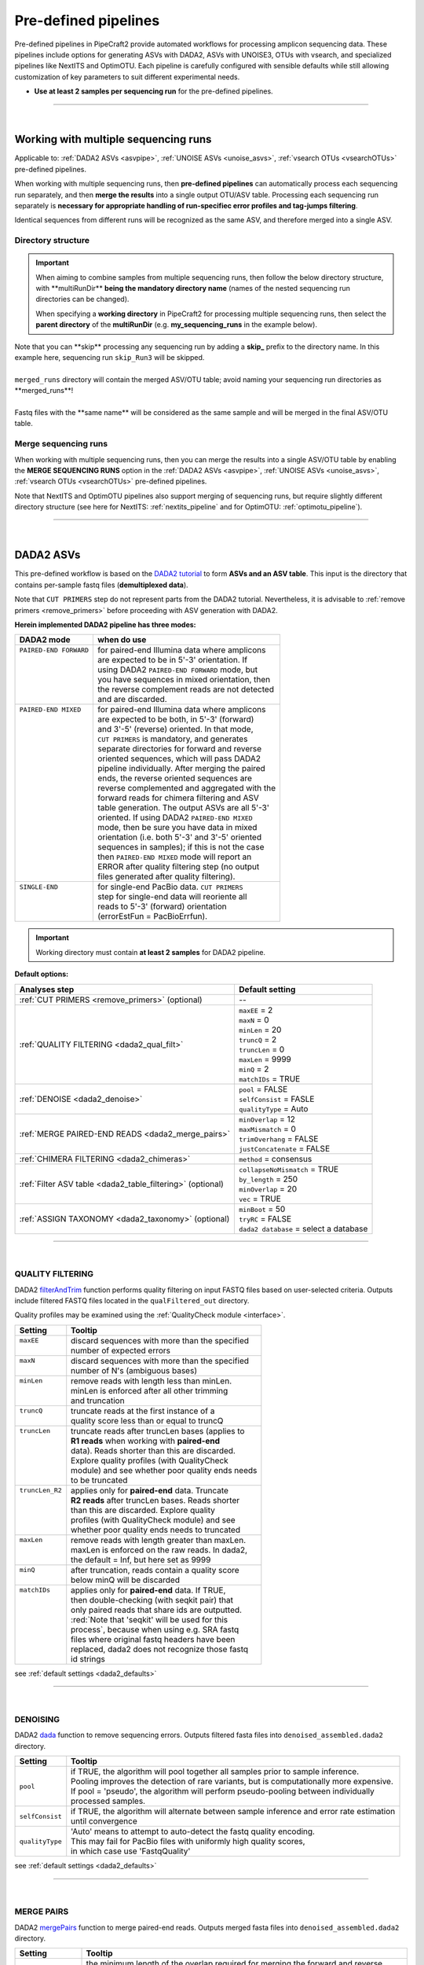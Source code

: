.. |PipeCraft2_logo| image:: _static/PipeCraft2_icon_v2.png
  :width: 50
  :alt: Alternative text
  :target: https://github.com/pipecraft2/user_guide
  
.. |NextITS_seq_cluster| image:: _static/nextits_sequence_clustering.png
  :width: 600
  :height: 200
  :alt: Alternative text

.. |NextITS_extraction| image:: _static/nextits_extraction.png
  :width: 300
  :height: 200
  :alt: Alternative text

.. meta::
    :description lang=en:
        PipeCraft2 manual. User guide for PipeCraft2

.. raw:: html

    <style> .red {color:#ff0000; font-weight:bold; font-size:16px} </style>

.. role:: red

.. _predefinedpipelines: 

=======================================
Pre-defined pipelines |PipeCraft2_logo|
=======================================

Pre-defined pipelines in PipeCraft2 provide automated workflows for processing amplicon sequencing data. 
These pipelines include options for generating ASVs with DADA2, ASVs with UNOISE3, OTUs with vsearch, and specialized pipelines like NextITS and OptimOTU. 
Each pipeline is carefully configured with sensible defaults while still allowing customization of key parameters to suit different experimental needs.

- **Use at least 2 samples per sequencing run** for the pre-defined pipelines.

.. _multi_run_dir:

___________________________________________________

|


Working with multiple sequencing runs
======================================

Applicable to: :ref:`DADA2 ASVs <asvpipe>`, :ref:`UNOISE ASVs <unoise_asvs>`,
:ref:`vsearch OTUs <vsearchOTUs>` pre-defined pipelines.


When working with multiple sequencing runs, then **pre-defined pipelines** can automatically process each sequencing run separately, and 
then **merge the results** into a single output OTU/ASV table. Processing each sequencing run separately is 
**necessary for appropriate handling of run-specifiec error profiles and tag-jumps filtering**.

Identical sequences from different runs will be recognized as the same ASV, and therefore merged into a single ASV. 

Directory structure
-------------------

.. important:: 

  When aiming to combine samples from multiple sequencing runs, then follow the below directory structure, 
  with :red:`**multiRunDir**` **being the mandatory directory name** (names of the nested sequencing run directories can be changed).
  
  When specifying a **working directory** in PipeCraft2 for processing multiple sequencing runs, 
  then select the **parent directory** of the **multiRunDir** (e.g. **my_sequencing_runs** in the example below).


.. code-block::
   :caption: Working with multiple sequencing runs

    my_sequencing_runs/             # SELECT THIS FOLDER AS WORKING DIRECTORY
    └── multiRunDir/                # name here MUST BE multiRunDir
        ├── Run1/                   # name here can be anything (without spaces)
        │   ├── sample1_R1.fastq
        │   ├── sample1_R2.fastq
        │   ├── sample2_R1.fastq
        │   ├── sample2_R2.fastq
        │   └── ...
        ├── Run2/                   # name here can be anything (without spaces)
        │   ├── sample10_R1.fastq
        │   ├── sample10_R2.fastq
        │   ├── sample11_R1.fastq
        │   ├── sample11_R2.fastq
        │   └── ...
        ├── skip_Run3/               # this dir will be skipped
        │   ├── sample20_R1.fastq
        │   ├── sample20_R2.fastq
        │   ├── sample21_R1.fastq
        │   ├── sample21_R2.fastq
        │   └── ...
        └── merged_runs/             # this is the dir where the merged ASV/OTU table will be saved
            ├── ASVs.fasta
            ├── ASV_table.txt
            └── ...


| Note that :red:`you can **skip** processing any sequencing run` by adding a **skip_** prefix to the directory name. In this example here, sequencing run ``skip_Run3`` will be skipped.
|
| ``merged_runs`` directory will contain the merged ASV/OTU table; :red:`avoid naming your sequencing run directories as **merged_runs**!`  
|
| Fastq files with the :red:`**same name**` will be considered as the same sample and will be merged in the final ASV/OTU table.


Merge sequencing runs
---------------------

When working with multiple sequencing runs, then you can merge the results into a single ASV/OTU table
by enabling the **MERGE SEQUENCING RUNS** option in the 
:ref:`DADA2 ASVs <asvpipe>`, :ref:`UNOISE ASVs <unoise_asvs>`,
:ref:`vsearch OTUs <vsearchOTUs>` pre-defined pipelines.

Note that NextITS and OptimOTU pipelines also support merging of sequencing runs, but require 
slightly different directory structure (see here for NextITS: :ref:`nextits_pipeline` and 
for OptimOTU: :ref:`optimotu_pipeline`).


___________________________________________________

|

.. _asvpipe:

DADA2 ASVs
=============

This pre-defined workflow is based on the `DADA2 tutorial <https://benjjneb.github.io/dada2/tutorial.html>`_ to form **ASVs and an ASV table**.
This input is the directory that contains per-sample fastq files (**demultiplexed data**).

| Note that ``CUT PRIMERS`` step do not represent parts from the DADA2 tutorial. Nevertheless, it is advisable to :ref:`remove primers <remove_primers>` before proceeding with ASV generation with DADA2.


.. _dada2_modes:

**Herein implemented DADA2 pipeline has three modes:**

+-------------------------+--------------------------------------------------+
| DADA2 mode              | when do use                                      |
+=========================+==================================================+
|| ``PAIRED-END FORWARD`` || for paired-end Illumina data where amplicons    |
||                        || are expected to be in 5'-3' orientation. If     |
||                        || using DADA2 ``PAIRED-END FORWARD`` mode, but    |
||                        || you have sequences in mixed orientation, then   |
||                        || the reverse complement reads are not detected   |
||                        || and are discarded.                              |
+-------------------------+--------------------------------------------------+
|| ``PAIRED-END MIXED``   || for paired-end Illumina data where amplicons    |
||                        || are expected to be both, in 5'-3' (forward)     |
||                        || and 3'-5' (reverse) oriented. In that mode,     |
||                        || ``CUT PRIMERS`` is mandatory, and generates     |
||                        || separate directories for forward and reverse    |
||                        || oriented sequences, which will pass DADA2       |
||                        || pipeline individually. After merging the paired |
||                        || ends, the reverse oriented sequences are        |
||                        || reverse complemented and aggregated with the    |
||                        || forward reads for chimera filtering and ASV     |
||                        || table generation. The output ASVs are all 5'-3' |
||                        || oriented. If using DADA2 ``PAIRED-END MIXED``   |
||                        || mode, then be sure you have data in mixed       |
||                        || orientation (i.e. both 5'-3' and 3'-5' oriented |
||                        || sequences in samples); if this is not the case  |
||                        || then ``PAIRED-END MIXED`` mode will report an   |
||                        || ERROR after quality filtering step (no output   |
||                        || files generated after quality filtering).       |
+-------------------------+--------------------------------------------------+
|| ``SINGLE-END``         || for single-end PacBio data. ``CUT PRIMERS``     |
||                        || step for single-end data will reoriente all     |
||                        || reads to 5'-3' (forward) orientation            |
||                        || (errorEstFun = PacBioErrfun).                   |
+-------------------------+--------------------------------------------------+


.. important::

  Working directory must contain **at least 2 samples** for DADA2 pipeline.

 
.. _dada2_defaults:

**Default options:**

=========================================================== =========================
Analyses step                                               Default setting
=========================================================== =========================
:ref:`CUT PRIMERS <remove_primers>` (optional)              | --
:ref:`QUALITY FILTERING <dada2_qual_filt>`                  | ``maxEE`` = 2
                                                            | ``maxN`` = 0
                                                            | ``minLen`` = 20
                                                            | ``truncQ`` = 2
                                                            | ``truncLen`` = 0
                                                            | ``maxLen`` = 9999
                                                            | ``minQ`` = 2
                                                            | ``matchIDs`` = TRUE
:ref:`DENOISE <dada2_denoise>`                              | ``pool`` = FALSE
                                                            | ``selfConsist`` = FASLE
                                                            | ``qualityType`` = Auto
:ref:`MERGE PAIRED-END READS <dada2_merge_pairs>`           | ``minOverlap`` = 12
                                                            | ``maxMismatch`` = 0
                                                            | ``trimOverhang`` = FALSE
                                                            | ``justConcatenate`` = FALSE
:ref:`CHIMERA FILTERING <dada2_chimeras>`                   | ``method`` = consensus
:ref:`Filter ASV table <dada2_table_filtering>` (optional)  | ``collapseNoMismatch`` = TRUE
                                                            | ``by_length`` = 250
                                                            | ``minOverlap`` = 20
                                                            | ``vec`` = TRUE
:ref:`ASSIGN TAXONOMY <dada2_taxonomy>` (optional)          | ``minBoot`` = 50
                                                            | ``tryRC`` = FALSE
                                                            | ``dada2 database`` = select a database
=========================================================== =========================

___________________________________________________

|

.. _dada2_qual_filt:

QUALITY FILTERING
-----------------

DADA2 `filterAndTrim <https://www.bioconductor.org/packages/devel/bioc/manuals/dada2/man/dada2.pdf>`_ function performs quality filtering on input FASTQ files based on user-selected criteria. Outputs include filtered FASTQ files located in the ``qualFiltered_out`` directory.

Quality profiles may be examined using the :ref:`QualityCheck module <interface>`.

+------------------+---------------------------------------------------+
| Setting          | Tooltip                                           |
+==================+===================================================+
|| ``maxEE``       || discard sequences with more than the specified   |
||                 || number of expected errors                        |
+------------------+---------------------------------------------------+
|| ``maxN``        || discard sequences with more than the specified   |
||                 || number of N's (ambiguous bases)                  |
+------------------+---------------------------------------------------+
|| ``minLen``      || remove reads with length less than minLen.       |
||                 || minLen is enforced after all other trimming      |
||                 || and truncation                                   |
+------------------+---------------------------------------------------+
|| ``truncQ``      || truncate reads at the first instance of a        |
||                 || quality score less than or equal to truncQ       |
+------------------+---------------------------------------------------+
|| ``truncLen``    || truncate reads after truncLen bases (applies to  |
||                 || **R1 reads** when working with **paired-end**    |
||                 || data). Reads shorter than this are discarded.    |
||                 || Explore quality profiles (with QualityCheck      |
||                 || module) and see whether poor quality ends needs  |
||                 || to be truncated                                  |
+------------------+---------------------------------------------------+
|| ``truncLen_R2`` || applies only for **paired-end** data. Truncate   |
||                 || **R2 reads** after truncLen bases. Reads shorter |
||                 || than this are discarded. Explore quality         |
||                 || profiles (with QualityCheck module) and see      |
||                 || whether poor quality ends needs to truncated     |
+------------------+---------------------------------------------------+
|| ``maxLen``      || remove reads with length greater than maxLen.    |
||                 || maxLen is enforced on the raw reads. In dada2,   |
||                 || the default = Inf, but here set as 9999          |
+------------------+---------------------------------------------------+
|| ``minQ``        || after truncation, reads contain a quality score  |
||                 || below minQ will be discarded                     |
+------------------+---------------------------------------------------+
|| ``matchIDs``    || applies only for **paired-end** data. If TRUE,   |
||                 || then double-checking (with seqkit pair) that     |
||                 || only paired reads that share ids are outputted.  |
||                 || :red:`Note that 'seqkit' will be used for this   |
||                 || process`, because when using e.g. SRA fastq      |
||                 || files where original fastq headers have been     |
||                 || replaced, dada2 does not recognize those fastq   |
||                 || id strings                                       |
+------------------+---------------------------------------------------+


see :ref:`default settings <dada2_defaults>`

___________________________________________________

|

.. _dada2_denoise:

DENOISING
---------

DADA2 `dada <https://www.bioconductor.org/packages/devel/bioc/manuals/dada2/man/dada2.pdf>`_ function to remove sequencing errors.
Outputs filtered fasta files into ``denoised_assembled.dada2`` directory.

==================== ============
Setting              Tooltip
==================== ============
``pool``             | if TRUE, the algorithm will pool together all samples prior to sample inference. 
                     | Pooling improves the detection of rare variants, but is computationally more expensive. 
                     | If pool = 'pseudo', the algorithm will perform pseudo-pooling between individually 
                     | processed samples.
``selfConsist``      | if TRUE, the algorithm will alternate between sample inference and error rate estimation 
                     | until convergence
``qualityType``      | 'Auto' means to attempt to auto-detect the fastq quality encoding. 
                     | This may fail for PacBio files with uniformly high quality scores, 
                     | in which case use 'FastqQuality'
==================== ============

see :ref:`default settings <dada2_defaults>`

___________________________________________________

|

.. _dada2_merge_pairs:

MERGE PAIRS
-----------

DADA2 `mergePairs <https://www.bioconductor.org/packages/devel/bioc/manuals/dada2/man/dada2.pdf>`_ function to merge paired-end reads. 
Outputs merged fasta files into ``denoised_assembled.dada2`` directory.

==================== ============
Setting               Tooltip
==================== ============
``minOverlap``       | the minimum length of the overlap required for merging the forward and reverse reads
``maxMismatch``      | the maximum mismatches allowed in the overlap region
``trimOverhang``     | if TRUE, overhangs in the alignment between the forwards and reverse read are  
                     | trimmed off. Overhangs are when the reverse read extends past the start of 
                     | the forward read, and vice-versa, as can happen when reads are longer than the 
                     | amplicon and read into the other-direction primer region
``justConcatenate``  | if TRUE, the forward and reverse-complemented reverse read are concatenated  
                     | rather than merged, with a NNNNNNNNNN (10 Ns) spacer inserted between them
==================== ============

see :ref:`default settings <dada2_defaults>`

.. _dada2_chimeras:

___________________________________________________

|

CHIMERA FILTERING
-----------------

DADA2 `removeBimeraDenovo <https://www.bioconductor.org/packages/devel/bioc/manuals/dada2/man/dada2.pdf>`_ function to remove chimeras. 
Outputs filtered fasta files into ``chimeraFiltered_out.dada2`` and final ASVs to ``ASVs_out.dada2`` directory.

==================== ============
Setting               Tooltip
==================== ============
``method``           | 'consensus' - the samples are independently checked for chimeras, and a consensus 
                     | decision on each sequence variant is made. 
                     | If 'pooled', the samples are all pooled together for chimera identification. 
                     | If 'per-sample', the samples are independently checked for chimeras
==================== ============

see :ref:`default settings <dada2_defaults>`

.. _dada2_table_filtering:

___________________________________________________

|

filter ASV table
----------------

DADA2 `collapseNoMismatch <https://www.bioconductor.org/packages/devel/bioc/manuals/dada2/man/dada2.pdf>`_ function to collapse identical ASVs; 
and ASVs filtering based on minimum accepted sequence length (custom R functions). 
Outputs filtered ASV table and fasta files into ``ASVs_out.dada2/filtered`` directory.

========================== ============
Setting                    Tooltip
========================== ============
``collapseNoMismatch``     | collapses ASVs that are identical up to shifts or 
                           | length variation, i.e. that have no mismatches or internal indels
``by_length``              | discard ASVs from the ASV table that are shorter than specified 
                           | value (in base pairs). Value 0 means OFF, no filtering by length
``minOverlap``             | collapseNoMismatch setting. Default = 20. The minimum overlap of 
                           | base pairs between ASV sequences required to collapse them together
``vec``                    | collapseNoMismatch setting. Default = TRUE. Use the vectorized 
                           | aligner. Should be turned off if sequences exceed 2kb in length
========================== ============

see :ref:`default settings <dada2_defaults>`

___________________________________________________

|

.. _dada2_taxonomy:

ASSIGN TAXONOMY
---------------

DADA2 `assignTaxonomy <https://www.bioconductor.org/packages/devel/bioc/manuals/dada2/man/dada2.pdf>`_ function to classify ASVs. 

Outputs classified fasta files into ``taxonomy_out.dada2`` directory.

+---------------------+----------------------------------------------------------+
| Setting             | Tooltip                                                  |
+=====================+==========================================================+
|| ``minBoot``        || the minimum bootstrap confidence for assigning          |
||                    || a taxonomic level                                       |
+---------------------+----------------------------------------------------------+
|| ``tryRC``          || the reverse-complement of each sequences will           |
||                    || be used for classification if it is a better            |
||                    || match to the reference sequences than the               |
||                    || forward sequence                                        |
+---------------------+----------------------------------------------------------+
|| ``dada2 database`` || select a reference database fasta file for              |
||                    || taxonomy annotation                                     |
||                    || `Download DADA2-formatted reference databases           |
||                    || here <https://benjjneb.github.io/dada2/training.html>`_ |
+---------------------+----------------------------------------------------------+

see :ref:`default settings <dada2_defaults>`

___________________________________________________

|


.. _unoise_asvs:

UNOISE ASVs
===========

UNOISE3 pipeline for making ASVs (zOTUs). Uses UNOISE3 algorithm in vsearch. 

This automated workflow is mostly based on `vsearch <https://github.com/torognes/vsearch>`_ (`Rognes et. al 2016 <https://peerj.com/articles/2584/>`_)
to form **zOTUs and an zOTU table** (herein also referred as ASVs). 

The input is the directory that contains per-sample fastq files (**demultiplexed data**).

Pipeline final outputs are in the ``clustering_out`` directory; but per process a separate 
output directory is created (e.g. ``primersCut_out``, ``chimeraFiltered_out`` etc.).

==================================================================== =========================
Analyses step                                                        Default setting
==================================================================== =========================
:ref:`CUT PRIMERS <remove_primers>` (optional)                         --
:ref:`MERGE READS <merge_vsearch>`                                   | ``read_R1`` = \\.R1
                                                                     | ``min_overlap`` = 12
                                                                     | ``min_length`` = 32
                                                                     | ``allow_merge_stagger`` = TRUE 
                                                                     | ``include only R1`` = FALSE 
                                                                     | ``max_diffs`` = 20
                                                                     | ``max_Ns`` = 0
                                                                     | ``max_len`` = 600
                                                                     | ``keep_disjoined`` = FALSE 
                                                                     | ``fastq_qmax`` = 41
:ref:`QUALITY FILTERING with vsearch <qfilt_vsearch>`                | ``maxEE`` = 1
                                                                     | ``maxN`` = 0
                                                                     | ``minLen`` = 32
                                                                     | ``max_length`` = undefined
                                                                     | ``qmax`` = 41
                                                                     | ``qmin`` = 0
                                                                     | ``maxee_rate`` = undefined
:ref:`ITS Extractor <itsextractor>` (optional)                       | ``organisms`` = all 
                                                                     | ``regions`` = all
                                                                     | ``partial`` = 50
                                                                     | ``region_for_clustering`` = ITS2
                                                                     | ``cluster_full_and_partial`` = TRUE
                                                                     | ``e_value`` = 1e-2
                                                                     | ``scores`` = 0
                                                                     | ``domains`` = 2
                                                                     | ``complement`` = TRUE 
                                                                     | ``only_full`` = FALSE
                                                                     | ``truncate`` = TRUE 
:ref:`CLUSTERING with UNOISE3 <clustering_unoise3>`                  | ``strnads`` = both
                                                                     | ``minsize`` = 8
                                                                     | ``denoise_level`` = global
                                                                     | ``remove_chimeras`` = TRUE
                                                                     | ``unoise_alpha`` = 2
                                                                     | ``similarity_type`` = 2
                                                                     | ``maxaccepts`` = 1
                                                                     | ``maxrejects`` = 32
                                                                     | ``abskew`` = 16
                                                                     | ``mask`` = dust
:ref:`ASSIGN TAXONOMY with BLAST <assign_taxonomy_blast>` (optional) | ``database_file`` = select a database
                                                                     | ``task`` = blastn
                                                                     | ``strands`` = both
==================================================================== =========================


___________________________________________________

|

.. _vsearchOTUs:

vsearch OTUs
============


This automated workflow is mostly based on `vsearch <https://github.com/torognes/vsearch>`_ (`Rognes et. al 2016 <https://peerj.com/articles/2584/>`_)
to form **OTUs and an OTU table**. 
The input is the directory that contains per-sample fastq files (**demultiplexed data**).

Pipeline final outputs are in the ``clustering_out`` directory; but per process a separate 
output directory is created (e.g. ``primersCut_out``, ``chimeraFiltered_out`` etc.).

.. _vsearchOTUs_defaults:

| **Default options:**
| *click on analyses step for more info*

==================================================================== =========================
Analyses step                                                        Default setting
==================================================================== =========================
:ref:`CUT PRIMERS <remove_primers>` (optional)                         --
:ref:`MERGE READS <merge_vsearch>`                                   | ``read_R1`` = \\.R1
                                                                     | ``min_overlap`` = 12
                                                                     | ``min_length`` = 32
                                                                     | ``allow_merge_stagger`` = TRUE 
                                                                     | ``include only R1`` = FALSE 
                                                                     | ``max_diffs`` = 20
                                                                     | ``max_Ns`` = 0
                                                                     | ``max_len`` = 600
                                                                     | ``keep_disjoined`` = FALSE 
                                                                     | ``fastq_qmax`` = 41
:ref:`QUALITY FILTERING with vsearch <qfilt_vsearch>`                | ``maxEE`` = 1
                                                                     | ``maxN`` = 0
                                                                     | ``minLen`` = 32
                                                                     | ``max_length`` = undefined
                                                                     | ``qmax`` = 41
                                                                     | ``qmin`` = 0
                                                                     | ``maxee_rate`` = undefined
:ref:`CHIMERA FILTERING with uchime_denovo <chimFilt_vsearch>`       | ``pre_cluster`` = 0.98
                                                                     | ``min_unique_size`` = 1
                                                                     | ``denovo`` = TRUE 
                                                                     | ``reference_based`` = undefined
                                                                     | ``abundance_skew`` = 2
                                                                     | ``min_h`` = 0.28
:ref:`ITS Extractor <itsextractor>` (optional)                       | ``organisms`` = all 
                                                                     | ``regions`` = all
                                                                     | ``partial`` = 50
                                                                     | ``region_for_clustering`` = ITS2
                                                                     | ``cluster_full_and_partial`` = TRUE
                                                                     | ``e_value`` = 1e-2
                                                                     | ``scores`` = 0
                                                                     | ``domains`` = 2
                                                                     | ``complement`` = TRUE 
                                                                     | ``only_full`` = FALSE
                                                                     | ``truncate`` = TRUE 
:ref:`CLUSTERING with vsearch <clustering_vsearch>`                  | ``OTU_type`` = centroid
                                                                     | ``similarity_threshold`` = 0.97
                                                                     | ``strands`` = both
                                                                     | ``remove_singletons`` = false
                                                                     | ``similarity_type`` = 2
                                                                     | ``sequence_sorting`` = cluster_size
                                                                     | ``centroid_type`` = similarity
                                                                     | ``max_hits`` = 1
                                                                     | ``mask`` = dust
:ref:`ASSIGN TAXONOMY with BLAST <assign_taxonomy_blast>` (optional) | ``database_file`` = select a database
                                                                     | ``task`` = blastn
                                                                     | ``strands`` = both
==================================================================== =========================

__________________________________________________

.. _nextits_pipeline: 

NextITS
=======

`NextITS <https://next-its.github.io>`_ is an automated pipeline for analysing **full-length ITS** reads 
obtained via **PacBio** sequencing. 

| This pipeline implements:
| * primer trimming
| * quality filtering
| * full-length ITS region extraction
| * correction of homopolymer errors
| * chimera filtering (`get database for reference-based chimera filtering here <https://owncloud.ut.ee/owncloud/s/iaQ3i862pjwYgdy>`_)
| * recovery of sequences false-positively annotated as chimeric
| * detection of tag-switching artifacts per sequencing run
| * multiple options for sequence clustering
| * post-clustering with LULU

.. note:: 

  Please see other details here: https://next-its.github.io
  **Please note that NextITS pipeline accepts only a single primer pair**, i.e., one forward and one reverse primer in STEP_1!

.. important:: 

  NextITS in pipecraft v1.0.0 requires that your PC has at least 8 cores (and Docker has access to those cores).
  
  NextITS requires your data and folders to be structured in a specific way (see below)! 
  Directory ``my_dir_for_NextITS`` contains ``Input`` [hard-coded requirement here] and one or multiple sequencing runs.
  In the below example, the sequencing runs [``RunID``] are named as Run1, Run2 and Run3 (but naming can be different).

  Although native NextITS requires multiplexed data as an input, the PipeCraft2's implementation **requires demultiplexed data**. So, if you have multiplexed data, then first use the DEMULTIPLEX QuickTool.
  
  In PipeCraft2, following the examples below, select ``my_dir_for_NextITS`` as a **WORKDIR**.
  

| `Download example data set here <https://raw.githubusercontent.com/pipecraft2/user_guide/master/data/example_data_NextITS.zip>`_ 


Single sequencing run
---------------------

| Select ``my_dir_for_NextITS`` as a WORKDIR in PipeCraft2.
| Directory structure for analysing a single sequencing run:

.. code-block::
   :caption: Required directory structure for NextITS

    my_dir_for_NextITS/   # SELECT THIS FOLDER AS WORKING DIRECTORY
    └── Input/
        ├── Run1/      # name here can be anything (without spaces)
        │   ├── sample1.fastq.gz
        │   ├── sample2.fastq.gz 
        │   ├── sample3.fastq.gz
        │   └── sample4.fastq.gz

Input data for this pipeline **must be demultiplexed**, if your data is multiplexed use the demultiplexer 
from **QuickTools** before running the pipeline.

.. admonition:: Sample naming

  Please avoid non-ASCII symbols in ``SampleID``,
  and do not use the period symbol (.), as it represents the wildcard character in regular expressions.
  Also, it is preferable not to start the sample name with a number.

Multiple sequencing runs
------------------------

| Select ``my_dir_for_NextITS`` as a WORKDIR in PipeCraft2.
| Directory structure for analysing multiple sequencing runs:

.. code-block::
   :caption: Required directory structure for NextITS

    my_dir_for_NextITS/   # SELECT THIS FOLDER AS WORKING DIRECTORY
    └── Input/
        ├── Run1/      # name here can be anything (without spaces)
        │   ├── Run1__sample1.fastq.gz
        │   ├── Run1__sample2.fastq.gz 
        │   ├── Run1__sample3.fastq.gz
        │   └── Run1__sample4.fastq.gz
        ├── Run2/      # name here can be anything (without spaces)
        │   ├── Run2__sample5.fastq.gz
        │   ├── Run2__sample6.fastq.gz
        │   ├── Run2__sample7.fastq.gz
        │   └── Run2__sample8.fastq.gz
        └── Run3/      # name here can be anything (without spaces)
            ├── Run3__sample9.fastq.gz
            └── Run3__sample10.fastq.gz

Input data for this pipeline **must be demultiplexed**, if your data is multiplexed use the demultiplexer 
from **QuickTools** before running the pipeline.

.. admonition:: Sample naming

  Please avoid non-ASCII symbols in ``RunID`` and ``SampleID``,
  and do not use the period symbol (.), as it represents the wildcard character in regular expressions.
  Also, it is preferable not to start the sample name with a number.

NextITS uses the ``SequencingRunID__SampleID`` naming convention (please note the double underscore separating ``RunID`` and ``SampleID`` parts). 
This naming scheme allows to easily trace back sequences, especially if the same sample was sequenced several times and is present in multiple sequencing runs. 
In the later steps, extracting the SampleID part and summarizing read counts for such samples is easy.



**Default settings:**

+---------------------------------------------------------------------------------------------------------------+------------------------------------+
| Analyses step                                                                                                 | Default setting                    |
+===============================================================================================================+====================================+
|| STEP 1: `QUALITY CONTROL, ARTEFACT REMOVAL <https://next-its.github.io/assets/NextITS_Workflow_Step1.webp>`_ || ``primer_mismatch`` = 2           |
||                                                                                                              || ``its_region`` = full             |
||                                                                                                              || ``qc_maxhomopolymerlen`` = 25     |
||                                                                                                              || ``qc_maxn`` = 4                   |
||                                                                                                              || ``ITSx_evalue`` = 1e-2            |
||                                                                                                              || ``ITSx_partial`` = 0              |
||                                                                                                              || ``ITSx_tax`` = all                |
||                                                                                                              || ``chimera_rescue_occurrence`` = 2 |
||                                                                                                              || ``tj f`` = 0.01                   |
||                                                                                                              || ``tj p`` = 1                      |
||                                                                                                              || ``hp`` = TRUE                     |
+---------------------------------------------------------------------------------------------------------------+------------------------------------+
|| STEP 2: `DATA AGGREGATION, CLUSTERING <https://next-its.github.io/assets/NextITS_Workflow_Step2.webp>`_      || ``otu_id`` = 0.98                 |
||                                                                                                              || ``swarm_d`` = 1                   |
||                                                                                                              || ``lulu`` = TRUE                   |
||                                                                                                              || ``unoise`` = FALSE                |
||                                                                                                              || ``otu_id_def`` = 2                |
||                                                                                                              || ``otu_qmask`` = dust              |
||                                                                                                              || ``swarm_fastidious`` = TRUE       |
||                                                                                                              || ``unoise_alpha`` = 2              |
||                                                                                                              || ``unoise_minsize`` = 8            |
||                                                                                                              || ``max_MEEP`` = 0.5                |
||                                                                                                              || ``max_chimera_score`` = 0.5       |
||                                                                                                              || ``lulu_match`` = 95               |
||                                                                                                              || ``lulu_ratio`` = 1                |
||                                                                                                              || ``lulu_ratiotype`` = min          |
||                                                                                                              || ``lulu_relcooc`` = 0.95           |
||                                                                                                              || ``lulu_maxhits`` = 0              |
+---------------------------------------------------------------------------------------------------------------+------------------------------------+


Cut primers
-----------

**Please note that NextITS pipeline accepts only a single primer pair**, i.e., one forward and one reverse primer!

================================ =========================
Setting                          Tooltip
================================ =========================
``primer_forward``               | Specify forward primer, IUPAC codes allowed
``primer_reverse``               | Specify reverse primer, IUPAC codes allowed
``primer_mismatch``              | Specify allowed number of mismatches for primers
================================ =========================

Quality filtering
-----------------

Filter sequences based on expected errors per sequence and per base, compress and correct homopolymers.

================================ =========================
Setting                          Tooltip
================================ =========================
``qc_maxee``                     | Maximum number of expected errors
``qc_maxeerate``                 | Maximum number of expected error per base
``qc_maxn``                      | Discard sequences with more than the specified number of ambiguous nucleotides (N's)
``qc_maxhomopolymerlen``         | Threshold for a homopolymer region lenght in a sequence
``hp``                           | Enable or disable homopolymer correction
================================ =========================

ITS extraction
--------------

| When performing ITS metabarcoding, it may be beneficial to trim the flanking 18S and 28S rRNA genes; because:

 - these conserved regions don't offer species-level differentiation.
 - random errors in these areas can disrupt sequence clustering.
 - chimeric breakpoints, which are common in these regions, are hard to detect in short fragments ranging from 10 to 70 bases.

 | NextITS deploys the `ITSx software <https://microbiology.se/software/itsx/>`_ (`Bengtsson-Palme et al. 2013 <https://doi.org/10.1111/2041-210X.12073>`_) for extracting the ITS sequence. 

================================ =========================
Setting                          Tooltip
================================ =========================
``its_region``                   | ITS part selector (ITS1, ITS2 or full)
``ITSx_tax``                     | Taxonomy profile for ITSx can be used to restrict the search to only taxon(s) of interest.
``ITSx_evalue``                  | E-value cutoff threshold for ITSx
``ITSx_partial``                 | Keep partial ITS sequences (specify a minimum length cutoff)
================================ =========================

Chimera filtering
-----------------

| NextITS employs a two-pronged strategy to detect chimeras: de novo and reference-based chimera filtering.
| A **reference database** for chimera filtering from full-length ITS data is `accessible here <https://owncloud.ut.ee/owncloud/s/iaQ3i862pjwYgdy>`_. This database is based on `EUKARYOME database <https://eukaryome.org>`_

Additional step in NextITS is a **"rescue" of sequences** that were initially flagged as chimeric, but are occur at least in 2 samples (which represent independent PCR reactions); 
thus are likely false-positive chimeric sequences. The chimeric sequence occurrence frequency can be edited using the --chimera_rescue_occurrence parameter.

================================ =========================
Setting                          Tooltip
================================ =========================
``chimera_database`` (optional)  | Database for reference based chimera removal (UDB)
``chimera_rescue_occurence``     | A minimum occurence of initially flagged chimeric sequence required to rescue them
================================ =========================

Tag-jump correction
-------------------

 Tag-jumps, sometimes referred to as index-switches or index cross-talk, may represent a significant concern in high-throughput sequencing (HTS) data. 
 They can cause technical cross-contamination between samples, potentially distorting estimates of community composition. 
 Here, tag-jump events are evaluated the UNCROSS2 algorithm (`Edgar 2018 <https://www.biorxiv.org/content/10.1101/400762v1>`_ ) are removed.

================================ =========================
Setting                          Tooltip
================================ =========================
``tj_f``                         | `UNCROSS <https://www.drive5.com/usearch/manual/uncross_algo.html>`_ parameter f for tag-jump filtering
``tj_p``                         | `UNCROSS <https://www.drive5.com/usearch/manual/uncross_algo.html>`_ parameter p for tag-jump filtering
================================ =========================

UNOISE denoising
----------------

 | The UNOISE algorithm (`Edgar 2016 <https://www.biorxiv.org/content/10.1101/081257v1>`_ ) focuses on error-correction (or denoising) of amplicon reads. Essentially, UNOISE operates on the principle that if a sequence with low abundance closely resembles another sequence with high abundance, the former is probably an error. This helps differentiate between true biological variation and sequencing errors. It's important to note that UNOISE was initially designed and optimized for Illumina data. Because of indel errors stemming from inaccuracies in homopolymeric regions, UNOISE might not work well with data that hasn't undergone homopolymer correction.

================================ =========================
Setting                          Tooltip
================================ =========================
``unoise``                       | Enable or disable denoising with `UNOISE <https://www.drive5.com/usearch/manual/unoise_algo.html>`_ algorithm
``unoise_alpha``                 | Alpha parameter for `UNOISE <https://www.drive5.com/usearch/manual/unoise_algo.html>`_
``unoise_minsize``               | Minimum sequence abundance
================================ =========================

Clustering
----------

NextITS supports 3 different clustering methods:

  - vsearch:
    this employs greedy clustering using a fixed sequence similarity threshold with VSEARCH (`Rognes et al., 2016, <https://peerj.com/articles/2584/>`_ );

  - swarm:
    dynamic sequence similarity threshold for clustering with SWARM (`Mahé et al., 2021, <https://academic.oup.com/bioinformatics/article/38/1/267/6318385?login=false>`_ );

  - unoise:
    creates zero-radius OTUs (zOTUs) based on the UNOISE3 algorithm (`Edgar 2016 <https://www.biorxiv.org/content/10.1101/081257v1>`_ );

================================ =========================
Setting                          Tooltip
================================ =========================
``clustering_method``            | Sequence clustering method (choose from: vsearch, swarm, unoise)
``otu_id``                       | Sequence similarity threshold
``otu_iddef``                    | Sequence similarity definition (applied to UNOISE as well)
``otu_qmask``                    | Method to mask low-complexity sequences (applied to UNOISE as well)
``swarm_d``                      | `SWARM <https://github.com/torognes/swarm>`_ clustering resolution (d)
``swarm_fastidious``             | Link nearby low-abundance swarms (fastidious option)
================================ =========================

Post-clustering with LULU
-------------------------

The purpose of LULU is to reduce the number of erroneous OTUs in OTU tables to achieve more realistic biodiversity metrics. 
By evaluating the co-occurence patterns of OTUs among samples LULU identifies OTUs that 
consistently satisfy some user selected criteria for being errors of more abundant OTUs and merges these OTUs.

================================ =========================
Setting                          Tooltip
================================ =========================
``lulu``                         | Enable or disable post-clustering curation with `lulu <https://github.com/tobiasgf/lulu>`_
``lulu_match``                   | Minimum similarity threshold
``lulu_ratio``                   | Minimum abundance ratio
``lulu_ratiotype``               | Abundance ratio type - "min" or "avg
``lulu_relcooc``                 | Relative co-occurrence
``lulu_maxhits``                 | Maximum number of hits (0 = unlimited)
================================ =========================


__________________________________________________

.. _optimotu_pipeline:

OptimOTU
========

| OptimOTU is a full metabarcoding data analysis pipeline for **paired-end Illumina data** (`arXiv:2502.10350 <https://doi.org/10.48550/arXiv.2502.10350>`_).
| OptimOTU uses taxonomically identified reference sequences to 
| determine optimal genetic distance thresholds for clustering ancestor 
| taxa into groups that best match their descendant taxa (**taxonomically aware OTU clustering**).

PipeCraft2's implementation of OptimOTU is **currently restricted to Fungi (ITS3-ITS4 and g/fITS7-ITS4 amplicons) and Metazoa COI amplicons**.


.. note:: 

  Most important parametes to check/specify are the ``primers`` (CUT PRIMERS AND TRIM READS panel) and ``model file`` (AMPLICON MODEL SETTINGS panel)

  **OptimOTU pipeline for METAZOA is not available in MacOS version of PipeCraft2 v1.1.0**.


Docker env built based on optimotu_targets v5.1.0 (https://github.com/brendanf/optimotu_targets/releases/tag/v5.1.0) with optimotu=0.9.3 and optimotu.pipeline=0.5.2.

.. important::

  OptimOTU requires a specific directory structure for input data. See below.
  Note than if you are analysing a single sequencing run, you still need to follow the directory structure, but just 
  need to have a single directory in "01_raw" (e.g. "Run1", but you can name it as you want).

.. code-block::
   :caption: Required directory structure for OptimOTU

    my_dir/   
    └── sequences/         # SELECT THIS FOLDER AS WORKING DIRECTORY (name here can be anything)
        └── 01_raw/
            ├── Run1/      # name here can be anything (without spaces)
            │   ├── sample1_R1.fastq.gz
            │   ├── sample1_R2.fastq.gz
            │   ├── sample2_R1.fastq.gz
            │   └── sample2_R2.fastq.gz
            ├── Run2/      # name here can be anything (without spaces)
            │   ├── sample3_R1.fastq.gz
            │   ├── sample3_R2.fastq.gz
            │   ├── sample4_R1.fastq.gz
            │   └── sample4_R2.fastq.gz
            └── Run3/      # name here can be anything (without spaces)
                ├── sample5_R1.fastq.gz
                └── sample5_R2.fastq.gz

**When startin the OptimOTU pipeline in PipeCraft**, then the ``PROCESSING ...`` message will be displayed on the left upper corner of the screen
(on the place where ``SELECT WORKDIR`` was). The whole OptimOTU pipeline is executed in the background with a 
single R-command, there will not be any specific feedback on the GUI which excact process is running and which are completed. 

Output files will be saved in the ``my_dir_for_optimotu/output`` directory.
Intermediate files will be saved in the ``my_dir_for_optimotu/sequences/02_trim`` etc directories.



Target taxa and sequence orientation
------------------------------------

Specify if target taxa is fungi or metazoa, and if provided sequences are are expected to be forward, reverse or mixed orientation.

| "fwd" = all sequences are expected to be in 5'-3' orientation.
| "rev" = all sequences are expected to be in 3'-5' orientation.
| "mixed" = the orientation of seqs is expected to be mixed (5'-3' and 3'-5)
| "custom" = the orientation of different files is given in a custom sample table (see :ref:`custom_sample_table`)
| if seqs are "mixed", but using "fwd" setting, then some valid seqs (or samples) will be lost.
| **if seqs are "fwd", but using "mixed" setting, then ERROR.**

+----------------------+---------------------------------------------------+
| Setting              | Tooltip                                           |
+======================+===================================================+
| ``target taxa``      | specify if target taxa is fungi or metazoa        |
+----------------------+---------------------------------------------------+
|| ``seq orientation`` || specify if provided sequences are forward (fwd), |
||                     || reverse (rev) or mixed (mixed)                   |
+----------------------+---------------------------------------------------+



Control sequences
-----------------

Two types of control sequences are supported:

1) spike-in sequences: sequences that are added to the samples before PCR
   These sequences are expected to be present in every sample, even
   most types of negative control.
2) positive control sequences: sequences that are added to only a few specific
   positive control samples.  These sequences are expected to be present only
   in the positive control samples, and their presence in other samples is
   indicative of cross-contamination. (Either in the lab or "tag-switching").

In practice both types are treated the same by the pipeline, they are just
reported separately.

The sequences should be in a fasta file.
Specifying either or both type of control sequences is optional.

+----------------------+----------------------------------------------------------+
| Setting              | Tooltip                                                  |
+======================+==========================================================+
| ``spike in``         | (optional) specigy a file with spike-in sequences        |
+----------------------+----------------------------------------------------------+
| ``positive control`` | (optional) specify a file with positive control sequence |
+----------------------+----------------------------------------------------------+

Cut primers and trim reads
--------------------------

Cut primers and trim reads according to the specified parameters (using cutadapt).

+--------------------------+-----------------------------------------------------------------------+
| Setting                  | Tooltip                                                               |
+==========================+=======================================================================+
| ``forward primer``       | specify forward primer sequence (supports only single primer)         |
+--------------------------+-----------------------------------------------------------------------+
| ``reverse primer``       | specify reverse primer sequence (supports only single primer)         |
+--------------------------+-----------------------------------------------------------------------+
| ``max error rate``       | (maximum allowed error rate in the primer search)                     |
+--------------------------+-----------------------------------------------------------------------+
| ``truncQ_R1``            | truncate ends (3') of R1 at first base with quality score <= N        |
+--------------------------+-----------------------------------------------------------------------+
| ``truncQ_R2``            | truncate ends (3') of R2 at first base with quality score <= N        |
+--------------------------+-----------------------------------------------------------------------+
| ``min_length``           | minimum length of the trimmed sequence                                |
+--------------------------+-----------------------------------------------------------------------+
| ``cut_R1``               | remove N bases from start of R1                                       |
+--------------------------+-----------------------------------------------------------------------+
| ``cut_R2``               | remove N bases from start of R2                                       |
+--------------------------+-----------------------------------------------------------------------+
|| ``action``              || trim = trim the primers from the reads;                              |
||                         || retain = retain the primers after primer has been founds             |
+--------------------------+-----------------------------------------------------------------------+
|| ``custom_sample_table`` || custom primer trimming parameters per sample can be given as columns |
||                         || in the sample table. See example below.                              |
+--------------------------+-----------------------------------------------------------------------+


.. _custom_sample_table:

custom sample table
~~~~~~~~~~~~~~~~~~~

Example of custom primer trimming parameters per sample (**tab-delimited**): 

+--------+---------+------------------+------------------+--------+
| seqrun | samples | fastq_R1         | fastq_R2         | orient |
+--------+---------+------------------+------------------+--------+
| run1   | sample1 | sample1_R1.fq.gz | sample1_R2.fq.gz | fwd    |
+--------+---------+------------------+------------------+--------+
| run1   | sample2 | sample2_R1.fq.gz | sample2_R2.fq.gz | fwd    |
+--------+---------+------------------+------------------+--------+
| run2   | sample3 | sample3_R1.fq.gz | sample3_R2.fq.gz | rev    |
+--------+---------+------------------+------------------+--------+
| run2   | sample4 | sample4_R1.fq.gz | sample4_R2.fq.gz | rev    |
+--------+---------+------------------+------------------+--------+
| run3   | sample5 | sample5_R1.fq.gz | sample5_R2.fq.gz | mixed  |
+--------+---------+------------------+------------------+--------+


Quality filtering
-----------------

Quality filtering settings; performed using DADA2. Sequences with ambiguous nucleotides (N's) are discarded. 

+--------------+--------------------------------------------------------------------------------------+
| Setting      | Tooltip                                                                              |
+==============+======================================================================================+
| ``maxEE_R1`` | discard sequences with more than the specified number of expected errors in R1 reads |
+--------------+--------------------------------------------------------------------------------------+
| ``maxEE_R2`` | discard sequences with more than the specified number of expected errors in R2 reads |
+--------------+--------------------------------------------------------------------------------------+


Denoising and merging paired-end reads 
--------------------------------------

There are no adjustable setting for denoising. 
The denoising steps are performed using the DADA2 package (Callahan et al. 2016). 
Error profiles are then learned separately for each
sequencing run, read, and orientation using the learnErrors() function. Sequences with binned quality
scores, as produced by newer Illumina sequencers, are automatically detected, and the error model is adjusted
accordingly. Denoising is then performed using the dada() function, and read pairs are merged using the
mergePairs() function.


Chimera filtering
-----------------

Chimera filtering is performed using the consensus algorithm implemented in DADA2's isBimeraDenovoTable() function.
Additional database provided in the PROTAX CLASSIFICATION step (``with_outgroup`` file) is used for reference-based chimera filtering (vsearch --uchime_ref).


Filter tag-jumps
----------------

Filter potential cases of tag-switching with UNCROSS2 algorithm (Edgar 2018).

+--------------+----------------------------------------------------------------------------------------+
| Setting      | Tooltip                                                                                |
+==============+========================================================================================+
|| ``f value`` || f-parameter of UNCROSS2, which defines the expected tag-jumps rate. Default is 0.03   |
||             || (equivalent to 3%). A higher value enforces stricter filtering                        |
+--------------+----------------------------------------------------------------------------------------+
|| ``p value`` || p-parameter, which controls the severity of tag-jump removal. It adjusts the exponent |
||             || in the UNCROSS formula. Default is 1. Opt for 0.5 or 0.3 to steepen the curve         |
+--------------+----------------------------------------------------------------------------------------+


Amplicon model setting
----------------------

+----------------------+--------------------------------------------------------------------------------------------+
| Setting              | Tooltip                                                                                    |
+======================+============================================================================================+
|| ``model type``      || statistical sequence model type for aligning ASVs prior to use of protaxA                 |
||                     || and/or NuMt detection and for filtering ASVs to remove spurious sequences.                |
+----------------------+--------------------------------------------------------------------------------------------+
|| ``model file``      || inbuilt ITS3_ITS4.cm and gITS7_ITS4.cm files are optimized for ITS3-ITS4 and              |
||                     || gITS7-ITS4 amplicons for fungi. COI.hmm is HMM model for COI amplicons.                   |
||                     || A custom model may be supplied.                                                           |
+----------------------+--------------------------------------------------------------------------------------------+
| ``numt filter``      | filter out sequences that are likely to be NUMTs (mitochondrial coding amplicon genes)     |
+----------------------+--------------------------------------------------------------------------------------------+
|| ``max model start`` || maximum start position of the model                                                       |
||                     || (the match must start at this point in the model or earlier)                              |
+----------------------+--------------------------------------------------------------------------------------------+
| ``min model end``    | minimum end position of the model (the match must end at this point in the model or later) |
+----------------------+--------------------------------------------------------------------------------------------+
| ``min model score``  | minimum bit score threshold for model matches                                              |
+----------------------+--------------------------------------------------------------------------------------------+


ProTAX classification
---------------------

+--------------------+--------------------------------------------------------------------------+
| Setting            | Tooltip                                                                  |
+====================+==========================================================================+
|| ``location``      || directory where protax is located. For fungi, default is protaxFungi    |
||                   || and for protaxAnimal for metazoa (included in the PipeCraft2 container) |
+--------------------+--------------------------------------------------------------------------+
|| ``with outgroup`` || additional database which contains also outgroup (non-target)           |
||                   || sequences from the same locus                                           |
+--------------------+--------------------------------------------------------------------------+

Clustering
----------

+-------------------------+--------------------------------------------------------------------+
| Setting                 | Tooltip                                                            |
+=========================+====================================================================+
|| ``cluster thresholds`` || select file with clustering thresholds. Default is pre-calculated |
||                        || thresholds for Fungi and Metazoa                                  |
+-------------------------+--------------------------------------------------------------------+


